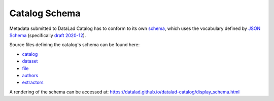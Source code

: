 Catalog Schema
**************

Metadata submitted to DataLad Catalog has to conform to its own `schema`_, which
uses the vocabulary defined by `JSON Schema`_ (specifically `draft 2020-12`_).

Source files defining the catalog's schema can be found here:

- `catalog`_
- `dataset`_
- `file`_
- `authors`_
- `extractors`_


A rendering of the schema can be accessed at:
https://datalad.github.io/datalad-catalog/display_schema.html



.. _draft 2020-12: https://json-schema.org/specification.html
.. _JSON Schema: https://json-schema.org/
.. _schema: https://datalad.github.io/datalad-catalog/display_schema
.. _catalog: https://raw.githubusercontent.com/datalad/datalad-catalog/main/datalad_catalog/schema/jsonschema_catalog.json
.. _dataset: https://raw.githubusercontent.com/datalad/datalad-catalog/main/datalad_catalog/schema/jsonschema_dataset.json
.. _file: https://raw.githubusercontent.com/datalad/datalad-catalog/main/datalad_catalog/schema/jsonschema_file.json
.. _authors: https://raw.githubusercontent.com/datalad/datalad-catalog/main/datalad_catalog/schema/jsonschema_authors.json
.. _extractors: https://raw.githubusercontent.com/datalad/datalad-catalog/main/datalad_catalog/schema/jsonschema_extractors.json